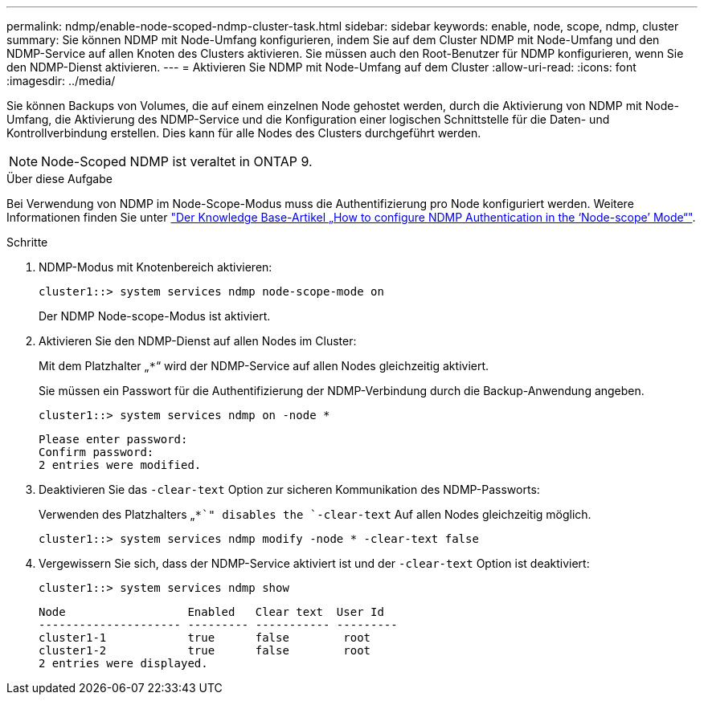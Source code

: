 ---
permalink: ndmp/enable-node-scoped-ndmp-cluster-task.html 
sidebar: sidebar 
keywords: enable, node, scope, ndmp, cluster 
summary: Sie können NDMP mit Node-Umfang konfigurieren, indem Sie auf dem Cluster NDMP mit Node-Umfang und den NDMP-Service auf allen Knoten des Clusters aktivieren. Sie müssen auch den Root-Benutzer für NDMP konfigurieren, wenn Sie den NDMP-Dienst aktivieren. 
---
= Aktivieren Sie NDMP mit Node-Umfang auf dem Cluster
:allow-uri-read: 
:icons: font
:imagesdir: ../media/


[role="lead"]
Sie können Backups von Volumes, die auf einem einzelnen Node gehostet werden, durch die Aktivierung von NDMP mit Node-Umfang, die Aktivierung des NDMP-Service und die Konfiguration einer logischen Schnittstelle für die Daten- und Kontrollverbindung erstellen. Dies kann für alle Nodes des Clusters durchgeführt werden.


NOTE: Node-Scoped NDMP ist veraltet in ONTAP 9.

.Über diese Aufgabe
Bei Verwendung von NDMP im Node-Scope-Modus muss die Authentifizierung pro Node konfiguriert werden. Weitere Informationen finden Sie unter link:https://kb.netapp.com/Advice_and_Troubleshooting/Data_Protection_and_Security/NDMP/How_to_configure_NDMP_authentication_in_the_%E2%80%98node-scope%E2%80%99_mode["Der Knowledge Base-Artikel „How to configure NDMP Authentication in the ‘Node-scope’ Mode“"^].

.Schritte
. NDMP-Modus mit Knotenbereich aktivieren:
+
[source, cli]
----
cluster1::> system services ndmp node-scope-mode on
----
+
Der NDMP Node-scope-Modus ist aktiviert.

. Aktivieren Sie den NDMP-Dienst auf allen Nodes im Cluster:
+
Mit dem Platzhalter „`*`“ wird der NDMP-Service auf allen Nodes gleichzeitig aktiviert.

+
Sie müssen ein Passwort für die Authentifizierung der NDMP-Verbindung durch die Backup-Anwendung angeben.

+
[source, cli]
----
cluster1::> system services ndmp on -node *
----
+
[listing]
----
Please enter password:
Confirm password:
2 entries were modified.
----
. Deaktivieren Sie das `-clear-text` Option zur sicheren Kommunikation des NDMP-Passworts:
+
Verwenden des Platzhalters „`*`" disables the `-clear-text` Auf allen Nodes gleichzeitig möglich.

+
[source, cli]
----
cluster1::> system services ndmp modify -node * -clear-text false
----
. Vergewissern Sie sich, dass der NDMP-Service aktiviert ist und der `-clear-text` Option ist deaktiviert:
+
[source, cli]
----
cluster1::> system services ndmp show
----
+
[listing]
----
Node                  Enabled   Clear text  User Id
--------------------- --------- ----------- ---------
cluster1-1            true      false        root
cluster1-2            true      false        root
2 entries were displayed.
----

